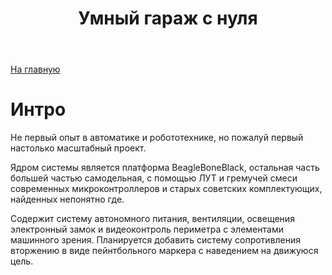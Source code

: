 #+STARTUP: showall indent hidestars
#+HTML_HEAD: <!-- -*- mode: org; fill-column: 87 -*-  -->

#+HTML_DOCTYPE: <!DOCTYPE html>
#+HTML_HEAD: <link href="/css/style.css" rel="stylesheet" type="text/css" />

#+OPTIONS: toc:nil num:nil h:4 html-postamble:nil html-preamble:t tex:t f:t

#+TOC: headlines 3

#+HTML: <div class="outline-2" id="meta"><a href="/">На главную</a></div>

#+TITLE: Умный гараж с нуля

* Интро

Не первый опыт в автоматике и робототехнике, но пожалуй первый
настолько масштабный проект.

Ядром системы является платформа BeagleBoneBlack, остальная часть
большей частью самодельная, с помощью ЛУТ и гремучей смеси
современных микроконтроллеров и старых советских комплектующих,
найденных непонятно где.

Содержит систему автономного питания, вентиляции, освещения
электронный замок и видеоконтроль периметра с элементами машинного
зрения. Планируется добавить систему сопротивления вторжению в виде
пейнтбольного маркера с наведением на движуюся цель.
